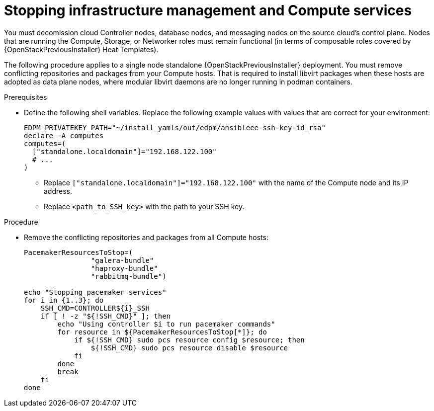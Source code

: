 [id="stopping-infrastructure-management-and-compute-services_{context}"]

= Stopping infrastructure management and Compute services

You must decomission cloud Controller nodes, database nodes, and messaging nodes on the source cloud's control plane. Nodes that are running the Compute, Storage, or Networker roles must remain functional (in terms of composable roles covered by {OpenStackPreviousInstaller} Heat Templates).

The following procedure applies to a single node standalone {OpenStackPreviousInstaller} deployment. You must remove conflicting repositories and packages from your Compute hosts. That is required to install libvirt packages when these hosts are adopted as data plane nodes, where modular libvirt daemons are no longer running in podman containers.

.Prerequisites

* Define the following shell variables. Replace the following example values with values that are correct for your environment:
+
[subs=+quotes]
----
ifeval::["{build}" != "downstream"]
EDPM_PRIVATEKEY_PATH="~/install_yamls/out/edpm/ansibleee-ssh-key-id_rsa"
endif::[]
ifeval::["{build}" == "downstream"]
EDPM_PRIVATEKEY_PATH="<path_to_SSH_key>"
endif::[]
declare -A computes
computes=(
  ["standalone.localdomain"]="192.168.122.100"
  # ...
)
----
+
** Replace `["standalone.localdomain"]="192.168.122.100"` with the name of the Compute node and its IP address.
** Replace `<path_to_SSH_key>` with the path to your SSH key.

.Procedure

* Remove the conflicting repositories and packages from all Compute hosts:
+
----
PacemakerResourcesToStop=(
                "galera-bundle"
                "haproxy-bundle"
                "rabbitmq-bundle")

echo "Stopping pacemaker services"
for i in {1..3}; do
    SSH_CMD=CONTROLLER${i}_SSH
    if [ ! -z "${!SSH_CMD}" ]; then
        echo "Using controller $i to run pacemaker commands"
        for resource in ${PacemakerResourcesToStop[*]}; do
            if ${!SSH_CMD} sudo pcs resource config $resource; then
                ${!SSH_CMD} sudo pcs resource disable $resource
            fi
        done
        break
    fi
done
----
